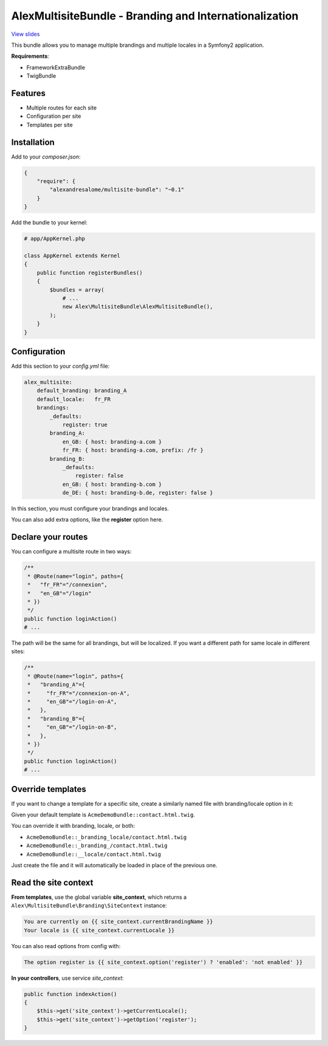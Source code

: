 AlexMultisiteBundle - Branding and Internationalization
=======================================================

`View slides <slides.pdf>`_

This bundle allows you to manage multiple brandings and multiple locales in a Symfony2 application.

**Requirements**:

* FrameworkExtraBundle
* TwigBundle

Features
--------

* Multiple routes for each site
* Configuration per site
* Templates per site

Installation
------------

Add to your *composer.json*:

.. code-block:: json

    {
        "require": {
            "alexandresalome/multisite-bundle": "~0.1"
        }
    }

Add the bundle to your kernel:

.. code-block:: php

    # app/AppKernel.php

    class AppKernel extends Kernel
    {
        public function registerBundles()
        {
            $bundles = array(
                # ...
                new Alex\MultisiteBundle\AlexMultisiteBundle(),
            );
        }
    }

Configuration
-------------

Add this section to your *config.yml* file:

.. code-block:: yaml

    alex_multisite:
        default_branding: branding_A
        default_locale:   fr_FR
        brandings:
            _defaults:
                register: true
            branding_A:
                en_GB: { host: branding-a.com }
                fr_FR: { host: branding-a.com, prefix: /fr }
            branding_B:
                _defaults:
                    register: false
                en_GB: { host: branding-b.com }
                de_DE: { host: branding-b.de, register: false }

In this section, you must configure your brandings and locales.

You can also add extra options, like the **register** option here.

Declare your routes
-------------------

You can configure a multisite route in two ways:

.. code-block:: php

    /**
     * @Route(name="login", paths={
     *   "fr_FR"="/connexion",
     *   "en_GB"="/login"
     * })
     */
    public function loginAction()
    # ...

The path will be the same for all brandings, but will be localized. If you
want a different path for same locale in different sites:

.. code-block:: php

    /**
     * @Route(name="login", paths={
     *   "branding_A"={
     *     "fr_FR"="/connexion-on-A",
     *     "en_GB"="/login-on-A",
     *   },
     *   "branding_B"={
     *     "en_GB"="/login-on-B",
     *   },
     * })
     */
    public function loginAction()
    # ...

Override templates
------------------

If you want to change a template for a specific site, create a similarly named file with branding/locale option in it:

Given your default template is ``AcmeDemoBundle::contact.html.twig``.

You can override it with branding, locale, or both:

- ``AcmeDemoBundle::_branding_locale/contact.html.twig``
- ``AcmeDemoBundle::_branding_/contact.html.twig``
- ``AcmeDemoBundle::__locale/contact.html.twig``

Just create the file and it will automatically be loaded in place of the previous one.

Read the site context
---------------------

**From templates**, use the global variable **site_context**, which returns a ``Alex\MultisiteBundle\Branding\SiteContext`` instance:

.. code-block:: html+jinja

    You are currently on {{ site_context.currentBrandingName }}
    Your locale is {{ site_context.currentLocale }}

You can also read options from config with:

.. code-block:: html+jinja

    The option register is {{ site_context.option('register') ? 'enabled': 'not enabled' }}

**In your controllers**, use service *site_context*:

.. code-block:: php

    public function indexAction()
    {
        $this->get('site_context')->getCurrentLocale();
        $this->get('site_context')->getOption('register');
    }
